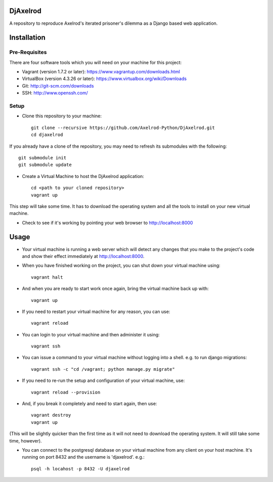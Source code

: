 .. image:: https://badge.waffle.io/Axelrod-Python/DjAxelrod.svg?label=ready&title=Ready
    :target: https://waffle.io/Axelrod-Python/DjAxelrod

.. image:: https://badges.gitter.im/Join%20Chat.svg
   :alt: Join the chat at https://gitter.im/Axelrod-Python/DjAxelrod
   :target: https://gitter.im/Axelrod-Python/DjAxelrod?utm_source=badge&utm_medium=badge&utm_campaign=pr-badge&utm_content=badge

DjAxelrod
=========

A repository to reproduce Axelrod's iterated prisoner's dilemma as a Django based web application.


Installation
============

Pre-Requisites
--------------
There are four software tools which you will need on your machine for this project:

* Vagrant (version 1.7.2 or later): https://www.vagrantup.com/downloads.html

* VirtualBox (version 4.3.26 or later): https://www.virtualbox.org/wiki/Downloads

* Git: http://git-scm.com/downloads

* SSH: http://www.openssh.com/

Setup
-----

* Clone this repository to your machine::

    git clone --recursive https://github.com/Axelrod-Python/DjAxelrod.git
    cd djaxelrod

If you already have a clone of the repository, you may need to refresh its submodules with the following::

    git submodule init
    git submodule update

* Create a Virtual Machine to host the DjAxelrod application::

    cd <path to your cloned repository>
    vagrant up

This step will take some time. It has to download the operating system and all the tools to install on your new virtual machine.

* Check to see if it's working by pointing your web browser to http://localhost:8000

Usage
=====

* Your virtual machine is running a web server which will detect any changes that you make to the project's code and show their effect immediately at http://localhost:8000.

* When you have finished working on the project, you can shut down your virtual machine using::

    vagrant halt

* And when you are ready to start work once again, bring the virtual machine back up with::

    vagrant up

* If you need to restart your virtual machine for any reason, you can use::

    vagrant reload

* You can login to your virtual machine and then administer it using::

    vagrant ssh

* You can issue a command to your virtual machine without logging into a shell. e.g. to run django migrations::

    vagrant ssh -c "cd /vagrant; python manage.py migrate"

* If you need to re-run the setup and configuration of your virtual machine, use::

    vagrant reload --provision

* And, if you break it completely and need to start again, then use::

    vagrant destroy
    vagrant up

(This will be slightly quicker than the first time as it will not need to download the operating system. It will still take some time, however).

* You can connect to the postgresql database on your virtual machine from any client on your host machine. It's running on port 8432 and the username is 'djaxelrod'. e.g.::

    psql -h locahost -p 8432 -U djaxelrod
